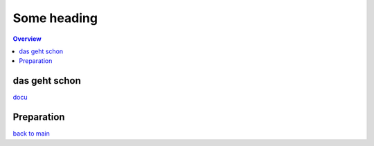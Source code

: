 ############
Some heading
############

.. contents:: Overview
   :depth: 5

==============
das geht schon
==============

`docu <../doc/README.md>`_

===========
Preparation
===========

`back to main <../README.md>`_
